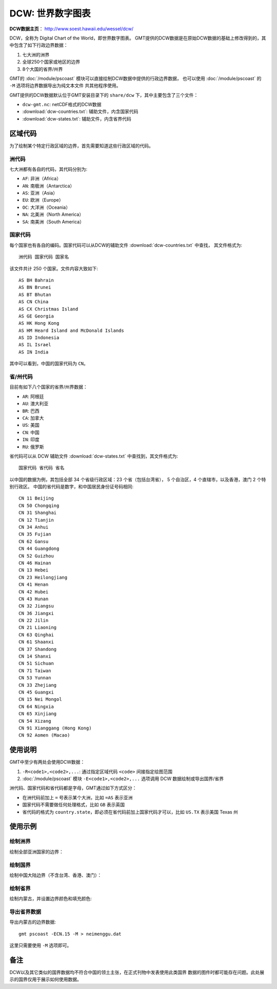 DCW: 世界数字图表
=================

**DCW数据主页**\ ： http://www.soest.hawaii.edu/wessel/dcw/

DCW，全称为 Digital Chart of the World，即世界数字图表。
GMT提供的DCW数据是在原始DCW数据的基础上修改得到的，其中包含了如下行政边界数据：

#.  七大洲的洲界
#.  全球250个国家或地区的边界
#.  8个大国的省界/州界

GMT的 :doc:`/module/pscoast` 模块可以直接绘制DCW数据中提供的行政边界数据，
也可以使用 :doc:`/module/pscoast` 的 ``-M`` 选项将边界数据导出为纯文本文件
共其他程序使用。

GMT提供的DCW数据默认位于GMT安装目录下的 ``share/dcw`` 下，其中主要包含了三个文件：

- ``dcw-gmt.nc``: netCDF格式的DCW数据
- :download:`dcw-countries.txt`: 辅助文件，内含国家代码
- :download:`dcw-states.txt`: 辅助文件，内含省界代码

区域代码
--------

为了绘制某个特定行政区域的边界，首先需要知道这些行政区域的代码。

洲代码
++++++

七大洲都有各自的代码，其代码分别为:

- ``AF``: 非洲（Africa）
- ``AN``: 南极洲（Antarctica）
- ``AS``: 亚洲（Asia）
- ``EU``: 欧洲（Europe）
- ``OC``: 大洋洲（Oceania）
- ``NA``: 北美洲（North America）
- ``SA``: 南美洲（South America）

国家代码
++++++++

每个国家也有各自的编码。国家代码可以从DCW的辅助文件 :download:`dcw-countries.txt` 中查找，
其文件格式为::

    洲代码 国家代码 国家名

该文件共计 250 个国家。文件内容大致如下::

    AS BH Bahrain
    AS BN Brunei
    AS BT Bhutan
    AS CN China
    AS CX Christmas Island
    AS GE Georgia
    AS HK Hong Kong
    AS HM Heard Island and McDonald Islands
    AS ID Indonesia
    AS IL Israel
    AS IN India

其中可以看到，中国的国家代码为 ``CN``\ 。

省/州代码
+++++++++

目前有如下八个国家的省界/州界数据：

- ``AR``: 阿根廷
- ``AU``: 澳大利亚
- ``BR``: 巴西
- ``CA``: 加拿大
- ``US``: 美国
- ``CN``: 中国
- ``IN``: 印度
- ``RU``: 俄罗斯

省代码可以从 DCW 辅助文件 :download:`dcw-states.txt` 中查找到，其文件格式为::

    国家代码 省代码 省名

以中国的数据为例，其包括全部 34 个省级行政区域：23 个省（包括台湾省），
5 个自治区，4 个直辖市，以及香港，澳门 2 个特别行政区。
中国的省代码是数字，和中国居民身份证号码相同::

    CN 11 Beijing
    CN 50 Chongqing
    CN 31 Shanghai
    CN 12 Tianjin
    CN 34 Anhui
    CN 35 Fujian
    CN 62 Gansu
    CN 44 Guangdong
    CN 52 Guizhou
    CN 46 Hainan
    CN 13 Hebei
    CN 23 Heilongjiang
    CN 41 Henan
    CN 42 Hubei
    CN 43 Hunan
    CN 32 Jiangsu
    CN 36 Jiangxi
    CN 22 Jilin
    CN 21 Liaoning
    CN 63 Qinghai
    CN 61 Shaanxi
    CN 37 Shandong
    CN 14 Shanxi
    CN 51 Sichuan
    CN 71 Taiwan
    CN 53 Yunnan
    CN 33 Zhejiang
    CN 45 Guangxi
    CN 15 Nei Mongol
    CN 64 Ningxia
    CN 65 Xinjiang
    CN 54 Xizang
    CN 91 Xianggang (Hong Kong)
    CN 92 Aomen (Macao)

使用说明
--------

GMT中至少有两处会使用DCW数据：

#. ``-R<code1>,<code2>,...``: 通过指定区域代码 ``<code>`` 间接指定绘图范围
#. :doc:`/module/pscoast` 模块 ``-E<code1>,<code2>,...`` 选项调用 DCW 数据绘制或导出国界/省界

洲代码、国家代码和省代码都是字母，GMT通过如下方式区分：

-   在洲代码前加上 ``=`` 号表示某个大洲，比如 ``=AS`` 表示亚洲
-   国家代码不需要做任何处理格式，比如 ``GB`` 表示英国
-   省代码的格式为 ``country.state``\ ，即必须在省代码前加上国家代码才可以，比如 ``US.TX`` 表示美国 Texas 州

使用示例
--------

绘制洲界
++++++++

绘制全部亚洲国家的边界：

.. gmt-plot::

    gmt pscoast -R15/180/-20/70 -JM12c -Baf -E=AS+p0.25p,red > dataset_dcw_01.ps

绘制国界
++++++++

绘制中国大陆边界（不含台湾、香港、澳门）：

.. gmt-plot::

    gmt pscoast -JM15c -Baf -ECN+p0.25p,red -R70/140/10/60 > dataset_dcw_02.ps

绘制省界
++++++++

绘制内蒙古，并设置边界颜色和填充颜色:

.. gmt-plot::

    gmt pscoast -JM12c -Baf -ECN.15+p1p,blue+gred -R90/130/35/55 > dataset_dcw_03.ps

导出省界数据
++++++++++++

导出内蒙古的边界数据::

    gmt pscoast -ECN.15 -M > neimenggu.dat

这里只需要使用 ``-M`` 选项即可。

备注
----

DCW以及其它类似的国界数据均不符合中国的领土主张，在正式刊物中发表使用此类国界
数据的图件时都可能存在问题。此处展示的国界仅用于展示如何使用数据。
